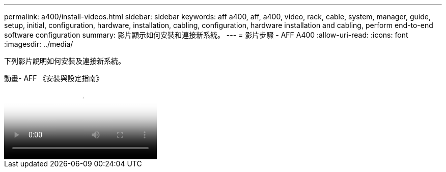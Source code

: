 ---
permalink: a400/install-videos.html 
sidebar: sidebar 
keywords: aff a400, aff, a400, video, rack, cable, system, manager, guide, setup, initial, configuration, hardware, installation, cabling, configuration, hardware installation and cabling, perform end-to-end software configuration 
summary: 影片顯示如何安裝和連接新系統。 
---
= 影片步驟 - AFF A400
:allow-uri-read: 
:icons: font
:imagesdir: ../media/


[role="lead"]
下列影片說明如何安裝及連接新系統。

.動畫- AFF 《安裝與設定指南》
video::6cbbcb96-fe92-4040-a004-ab2001624dd7[panopto]